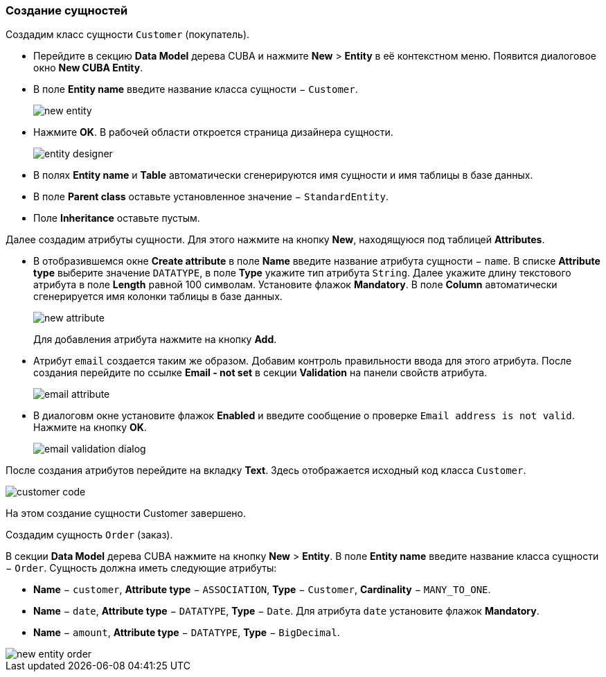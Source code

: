 :sourcesdir: ../../../source

[[qs_create_entities]]
=== Создание сущностей

Создадим класс сущности `Customer` (покупатель).

* Перейдите в секцию *Data Model* дерева CUBA и нажмите *New* > *Entity* в её контекстном меню. Появится диалоговое окно *New CUBA Entity*.

* В поле *Entity name* введите название класса сущности − `Customer`.
+
image::quick_start/new_entity.png[align="center"]

* Нажмите *OK*. В рабочей области откроется страница дизайнера сущности.
+
image::quick_start/entity_designer.png[align="center"]

* В полях *Entity name* и *Table* автоматически сгенерируются имя сущности и имя таблицы в базе данных.

* В поле *Parent class* оставьте установленное значение − `StandardEntity`.

* Поле *Inheritance* оставьте пустым.

Далее создадим атрибуты сущности. Для этого нажмите на кнопку *New*, находящуюся под таблицей *Attributes*.

* В отобразившемся окне *Create attribute* в поле *Name* введите название атрибута сущности − `name`. В списке *Attribute type* выберите значение `DATATYPE`, в поле *Type* укажите тип атрибута `String`. Далее укажите длину текстового атрибута в поле *Length* равной 100 символам. Установите флажок *Mandatory*. В поле *Column* автоматически сгенерируется имя колонки таблицы в базе данных.
+
image::quick_start/new_attribute.png[align="center"]
+
Для добавления атрибута нажмите на кнопку *Add*.

* Атрибут `email` создается таким же образом. Добавим контроль правильности ввода для этого атрибута. После создания перейдите по ссылке *Email - not set* в секции *Validation* на панели свойств атрибута.

+
image::quick_start/email_attribute.png[align="center"]
+
* В диалоговм окне установите флажок *Enabled* и введите сообщение о проверке `Email address is not valid`. Нажмите на кнопку *OK*.
+
image::quick_start/email_validation_dialog.png[align="center"]

После создания атрибутов перейдите на вкладку *Text*. Здесь отображается исходный код класса `Customer`.

image::quick_start/customer_code.png[align="center"]

На этом создание сущности Customer завершено.

Создадим сущность `Order` (заказ).

В секции *Data Model* дерева CUBA нажмите на кнопку *New* > *Entity*. В поле *Entity name* введите название класса сущности − `Order`. Сущность должна иметь следующие атрибуты:

* *Name* − `customer`, *Attribute type* − `ASSOCIATION`, *Type* − `Customer`, *Cardinality* − `++MANY_TO_ONE++`.

* *Name* − `date`, *Attribute type* − `DATATYPE`, *Type* − `Date`. Для атрибута `date` установите флажок *Mandatory*.

* *Name* − `amount`, *Attribute type* − `DATATYPE`, *Type* − `BigDecimal`.

image::quick_start/new_entity_order.png[align="center"]
